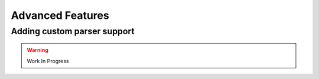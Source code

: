 Advanced Features
============================

Adding custom parser support
----------------------------

.. warning::
    Work In Progress
